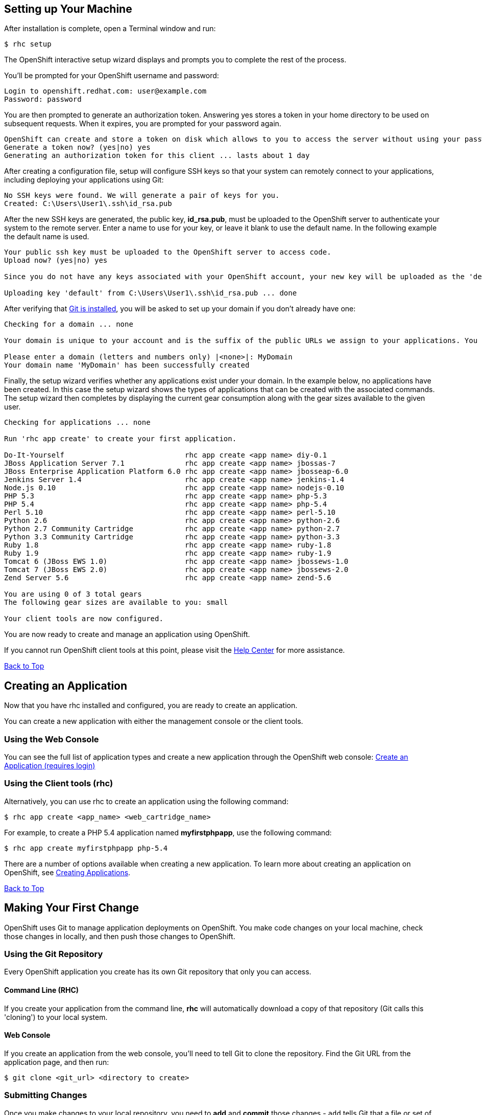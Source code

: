 [[rhc-setup]]
== Setting up Your Machine
After installation is complete, open a Terminal window and run:
[source]
----
$ rhc setup
----
The OpenShift interactive setup wizard displays and prompts you to complete the rest of the process.

You'll be prompted for your OpenShift username and password:

[source]
----
Login to openshift.redhat.com: user@example.com
Password: password
----

You are then prompted to generate an authorization token. Answering yes stores a token in your home directory to be used on subsequent requests. When it expires, you are prompted for your password again.

[source]
----
OpenShift can create and store a token on disk which allows to you to access the server without using your password. The key is stored in your home directory and should be kept secret. You can delete the key at any time by running 'rhc logout'.
Generate a token now? (yes|no) yes
Generating an authorization token for this client ... lasts about 1 day
----

After creating a configuration file, setup will configure SSH keys so that your system can remotely connect to your applications, including deploying your applications using Git:

[source]
----
No SSH keys were found. We will generate a pair of keys for you.
Created: C:\Users\User1\.ssh\id_rsa.pub
----

After the new SSH keys are generated, the public key, *id_rsa.pub*, must be uploaded to the OpenShift server to authenticate your system to the remote server. Enter a name to use for your key, or leave it blank to use the default name. In the following example the default name is used.

[source]
----
Your public ssh key must be uploaded to the OpenShift server to access code.
Upload now? (yes|no) yes

Since you do not have any keys associated with your OpenShift account, your new key will be uploaded as the 'default' key

Uploading key 'default' from C:\Users\User1\.ssh\id_rsa.pub ... done
----

After verifying that link:#installing-git[Git is installed], you will be asked to set up your domain if you don't already have one:

[source]
----
Checking for a domain ... none

Your domain is unique to your account and is the suffix of the public URLs we assign to your applications. You may configure your domain here or leave it blank and use 'rhc domain create' to create a domain later. You will not be able to create applications without first creating a domain.

Please enter a domain (letters and numbers only) |<none>|: MyDomain
Your domain name 'MyDomain' has been successfully created
----

Finally, the setup wizard verifies whether any applications exist under your domain. In the example below, no applications have been created. In this case the setup wizard shows the types of applications that can be created with the associated commands. The setup wizard then completes by displaying the current gear consumption along with the gear sizes available to the given user.

[source]
----
Checking for applications ... none

Run 'rhc app create' to create your first application.

Do-It-Yourself                            rhc app create <app name> diy-0.1
JBoss Application Server 7.1              rhc app create <app name> jbossas-7
JBoss Enterprise Application Platform 6.0 rhc app create <app name> jbosseap-6.0
Jenkins Server 1.4                        rhc app create <app name> jenkins-1.4
Node.js 0.10                              rhc app create <app name> nodejs-0.10
PHP 5.3                                   rhc app create <app name> php-5.3
PHP 5.4                                   rhc app create <app name> php-5.4
Perl 5.10                                 rhc app create <app name> perl-5.10
Python 2.6                                rhc app create <app name> python-2.6
Python 2.7 Community Cartridge            rhc app create <app name> python-2.7
Python 3.3 Community Cartridge            rhc app create <app name> python-3.3
Ruby 1.8                                  rhc app create <app name> ruby-1.8
Ruby 1.9                                  rhc app create <app name> ruby-1.9
Tomcat 6 (JBoss EWS 1.0)                  rhc app create <app name> jbossews-1.0
Tomcat 7 (JBoss EWS 2.0)                  rhc app create <app name> jbossews-2.0
Zend Server 5.6                           rhc app create <app name> zend-5.6

You are using 0 of 3 total gears
The following gear sizes are available to you: small

Your client tools are now configured.
----

You are now ready to create and manage an application using OpenShift.

If you cannot run OpenShift client tools at this point, please visit the link:https://help.openshift.com[Help Center] for more assistance.

link:#top[Back to Top]

[[creating-app]]
== Creating an Application
Now that you have rhc installed and configured, you are ready to create an application.

You can create a new application with either the management console or the client tools.

=== Using the Web Console
You can see the full list of application types and create a new application through the OpenShift web console:
link:https://openshift.redhat.com/app/login?then=%2Fapp%2Fconsole%2Fapplication_types[Create an Application (requires login)]

=== Using the Client tools (rhc)
Alternatively, you can use rhc to create an application using the following command:

[source]
----
$ rhc app create <app_name> <web_cartridge_name>
----

For example, to create a PHP 5.4 application named *myfirstphpapp*, use the following command:

[source]
----
$ rhc app create myfirstphpapp php-5.4
----

There are a number of options available when creating a new application. To learn more about creating an application on OpenShift, see link:managing-creating-applications.html[Creating Applications].

link:#top[Back to Top]

== Making Your First Change
OpenShift uses Git to manage application deployments on OpenShift. You make code changes on your local machine, check those changes in locally, and then push those changes to OpenShift.

=== Using the Git Repository
Every OpenShift application you create has its own Git repository that only you can access.

==== Command Line (RHC)
If you create your application from the command line, *rhc* will automatically download a copy of that repository (Git calls this 'cloning') to your local system.

==== Web Console
If you create an application from the web console, you'll need to tell Git to clone the repository. Find the Git URL from the application page, and then run:

[source]
----
$ git clone <git_url> <directory to create>
----

=== Submitting Changes
Once you make changes to your local repository, you need to *add* and *commit* those changes - `add` tells Git that a file or set of files will become part of a larger check in, and `commit` completes the check in. Git requires that each commit have a message to describe it.

[source]
----
$ git add .
$ git commit -m "A change to my application"
----

Finally, you're ready to send your changes to your application - you'll 'push' these changes with:

[source]
----
$ git push
----

The output of the push command will contain information from OpenShift about your deployment.
[.lead]
link:http://git-scm.com/book[-> Learn more about using Git] +
link:managing-modifying-applications.html[-> Learn More About Modifying Applications]

link:#top[Back to Top]

[[remote-access]]
== Remote Access
OpenShift allows you to remotely access your application's gears in order to perform various tasks such as troubleshooting, working with log files, and managing environment variables

Once you have created an application and set up your SSH keys (either by `rhc setup` or manual upload), you can SSH into the remote server using the `rhc ssh` command.

To SSH into a specific application:
[source]
----
$ rhc ssh <app_name>
----

You should then connect to your application's primary gear:
[source]
----
*********************************************************************

You are accessing a service that is for use only by authorized users.
If you do not have authorization, discontinue use at once.
Any use of the services is subject to the applicable terms of the
agreement which can be found at:
https://www.openshift.com/legal

*********************************************************************

Welcome to OpenShift shell

This shell will assist you in managing OpenShift applications.

!!! IMPORTANT !!! IMPORTANT !!! IMPORTANT !!!
Shell access is quite powerful and it is possible for you to
accidentally damage your application.  Proceed with care!
If worse comes to worst, destroy your application with "rhc app delete"
and recreate it
!!! IMPORTANT !!! IMPORTANT !!! IMPORTANT !!!

Type "help" for more info.
----

Now that you're connected, you can use the OpenShift shell to explore and modify your application.

=== Common Commands
Once you have SSHed into your application, you can use many link:managing-linux-commands.html[common Linux Commands].

In addition to Linux commands, the following commands are available to help control your OpenShift application and environment:

[source]
----
gear            control your application (start, stop, restart, etc)
or deps with --cart      (gear start --cart mysql-5.1)
tail_all        tail all log files
export          list available environment variables <1>
rm              remove files / directories
ls              list files / directories
ps              list running applications
kill            kill running applications
mysql           interactive MySQL shell
mongo           interactive MongoDB shell
psql            interactive PostgreSQL shell
quota           list disk usage
----
<1> Find more information on using link:managing-environment-variables.html[Environment Variables]

link:#top[Back to Top]

[[next-steps]]
== Next Steps
This guide has just scratched the surface of what you can do with OpenShift Online. Feel free to explore other topics under link:managing-common-rhc-commands.html[Managing Your Applications] or visit one of the technology-specific tutorials below:
